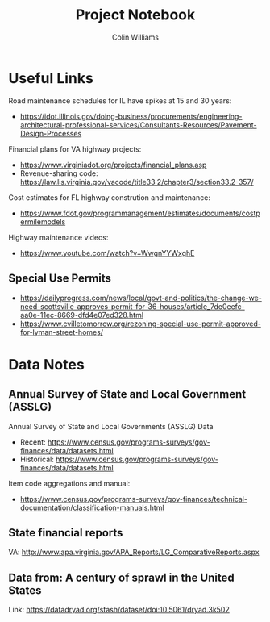 #+title: Project Notebook
#+author: Colin Williams

* Useful Links
Road maintenance schedules for IL have spikes at 15 and 30 years:
- https://idot.illinois.gov/doing-business/procurements/engineering-architectural-professional-services/Consultants-Resources/Pavement-Design-Processes

Financial plans for VA highway projects:
- https://www.virginiadot.org/projects/financial_plans.asp
- Revenue-sharing code: https://law.lis.virginia.gov/vacode/title33.2/chapter3/section33.2-357/

Cost estimates for FL highway constrution and maintenance:
- https://www.fdot.gov/programmanagement/estimates/documents/costpermilemodels

Highway maintenance videos:
- https://www.youtube.com/watch?v=WwgnYYWxghE


** Special Use Permits
- https://dailyprogress.com/news/local/govt-and-politics/the-change-we-need-scottsville-approves-permit-for-36-houses/article_7de0eefc-aa0e-11ec-8669-dfd4e07ed328.html
- https://www.cvilletomorrow.org/rezoning-special-use-permit-approved-for-lyman-street-homes/
  
* Data Notes

** Annual Survey of State and Local Government (ASSLG)

Annual Survey of State and Local Governments (ASSLG) Data
- Recent: https://www.census.gov/programs-surveys/gov-finances/data/datasets.html
- Historical: https://www.census.gov/programs-surveys/gov-finances/data/datasets.html

Item code aggregations and manual: 
- https://www.census.gov/programs-surveys/gov-finances/technical-documentation/classification-manuals.html

** State financial reports
VA: http://www.apa.virginia.gov/APA_Reports/LG_ComparativeReports.aspx

** Data from: A century of sprawl in the United States

Link: https://datadryad.org/stash/dataset/doi:10.5061/dryad.3k502




